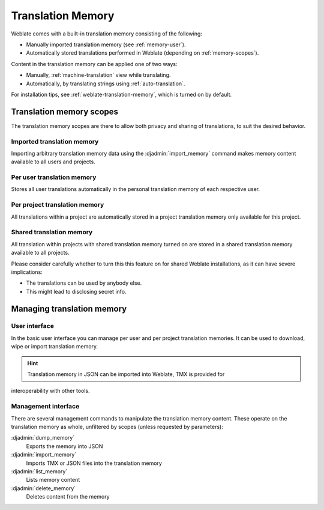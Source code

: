 .. _translation-memory:

Translation Memory
==================

.. versionadded:: 2.20

Weblate comes with a built-in translation memory consisting of the following:

* Manually imported translation memory (see :ref:`memory-user`).
* Automatically stored translations performed in Weblate (depending on :ref:`memory-scopes`).

Content in the translation memory can be applied one of two ways:

* Manually, :ref:`machine-translation` view while translating.
* Automatically, by translating strings using :ref:`auto-translation`.

For installation tips, see :ref:`weblate-translation-memory`, which is
turned on by default.


.. _memory-scopes:

Translation memory scopes
-------------------------

.. versionadded:: 3.2

   In earlier versions translation memory could be only loaded from a file
   corresponding to the current imported translation memory scope.

The translation memory scopes are there to allow both privacy and sharing of
translations, to suit the desired behavior.

Imported translation memory
+++++++++++++++++++++++++++

Importing arbitrary translation memory data using the :djadmin:`import_memory`
command makes memory content available to all users and projects.

Per user translation memory
+++++++++++++++++++++++++++

Stores all user translations automatically in the personal translation memory of each respective user.

Per project translation memory
++++++++++++++++++++++++++++++

All translations within a project are automatically stored in a project
translation memory only available for this project.

.. _shared-tm:

Shared translation memory
+++++++++++++++++++++++++

All translation within projects with shared translation memory turned on
are stored in a shared translation memory available to all projects.

Please consider carefully whether to turn this this feature on for shared Weblate
installations, as it can have severe implications:

* The translations can be used by anybody else.
* This might lead to disclosing secret info.

Managing translation memory
---------------------------

.. _memory-user:

User interface
++++++++++++++

.. versionadded:: 3.2

In the basic user interface you can manage per user and per project translation
memories. It can be used to download, wipe or import translation memory.

.. hint::

    Translation memory in JSON can be imported into Weblate, TMX is provided for
interoperability with other tools.

.. image:: /images/memory.png

Management interface
++++++++++++++++++++

There are several management commands to manipulate the translation memory
content. These operate on the translation memory as whole, unfiltered by scopes (unless
requested by parameters):

:djadmin:`dump_memory`
    Exports the memory into JSON
:djadmin:`import_memory`
    Imports TMX or JSON files into the translation memory
:djadmin:`list_memory`
    Lists memory content
:djadmin:`delete_memory`
    Deletes content from the memory
